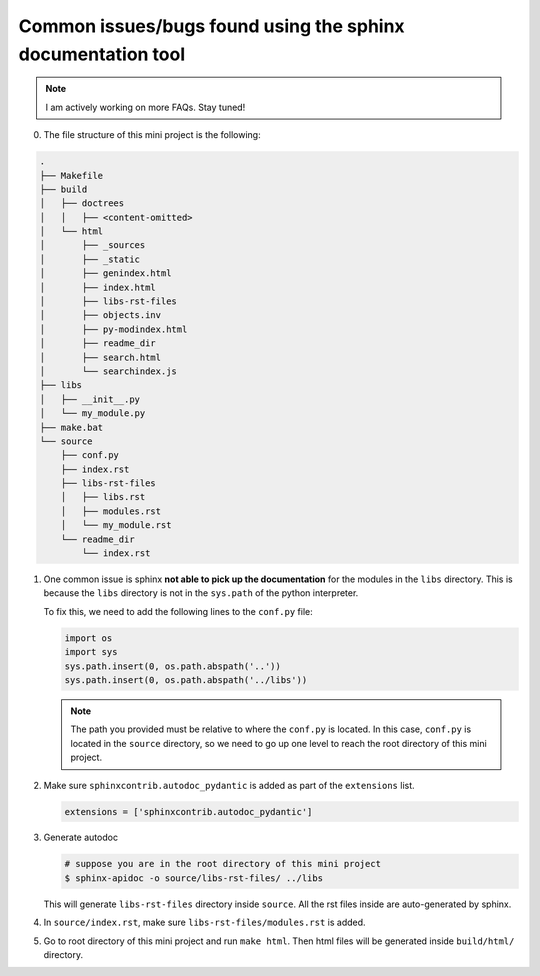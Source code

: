 Common issues/bugs found using the sphinx documentation tool
============================================================

.. note::

   I am actively working on more FAQs. Stay tuned!

0. The file structure of this mini project is the following:

.. code-block:: bash

    .
    ├── Makefile
    ├── build
    │   ├── doctrees
    │   │   ├── <content-omitted>
    │   └── html
    │       ├── _sources
    │       ├── _static
    │       ├── genindex.html
    │       ├── index.html
    │       ├── libs-rst-files
    │       ├── objects.inv
    │       ├── py-modindex.html
    │       ├── readme_dir
    │       ├── search.html
    │       └── searchindex.js
    ├── libs
    │   ├── __init__.py
    │   └── my_module.py
    ├── make.bat
    └── source
        ├── conf.py
        ├── index.rst
        ├── libs-rst-files
        │   ├── libs.rst
        │   ├── modules.rst
        │   └── my_module.rst
        └── readme_dir
            └── index.rst

1. One common issue is sphinx **not able to pick up the documentation**
   for the modules in the ``libs`` directory. This is because the ``libs``
   directory is not in the ``sys.path`` of the python interpreter.

   To fix this, we need to add the following lines to the ``conf.py`` file:

   .. code-block:: python

      import os
      import sys
      sys.path.insert(0, os.path.abspath('..'))
      sys.path.insert(0, os.path.abspath('../libs'))

   .. note::

      The path you provided must be relative to where the ``conf.py`` is located.
      In this case, ``conf.py`` is located in the ``source`` directory, so we need
      to go up one level to reach the root directory of this mini project.

2. Make sure ``sphinxcontrib.autodoc_pydantic`` is added as part of the ``extensions`` list.

   .. code-block:: python

      extensions = ['sphinxcontrib.autodoc_pydantic']

3. Generate autodoc

   .. code-block:: bash

      # suppose you are in the root directory of this mini project
      $ sphinx-apidoc -o source/libs-rst-files/ ../libs

   This will generate ``libs-rst-files`` directory inside ``source``. All the rst files inside are
   auto-generated by sphinx.

4. In ``source/index.rst``, make sure ``libs-rst-files/modules.rst`` is added.

5. Go to root directory of this mini project and run ``make html``. Then html files will be generated
   inside ``build/html/`` directory.